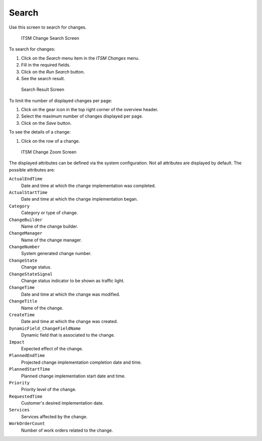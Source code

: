 Search
======

Use this screen to search for changes.

.. figure:: images/itsm-changes-search.png
   :alt: ITSM Change Search Screen

   ITSM Change Search Screen

To search for changes:

1. Click on the *Search* menu item in the *ITSM Changes* menu.
2. Fill in the required fields.
3. Click on the *Run Search* button.
4. See the search result.

.. figure:: images/itsm-changes-search-result.png
   :alt: Search Result Screen

   Search Result Screen

To limit the number of displayed changes per page:

1. Click on the gear icon in the top right corner of the overview header.
2. Select the maximum number of changes displayed per page.
3. Click on the *Save* button.

To see the details of a change:

1. Click on the row of a change.

.. figure:: images/itsm-changes-zoom.png
   :alt: ITSM Change Zoom Screen

   ITSM Change Zoom Screen

The displayed attributes can be defined via the system configuration. Not all attributes are displayed by default. The possible attributes are:

``ActualEndTime``
   Date and time at which the change implementation was completed.

``ActualStartTime``
   Date and time at which the change implementation began.

``Category``
   Category or type of change.

``ChangeBuilder``
   Name of the change builder.

``ChangeManager``
   Name of the change manager.

``ChangeNumber``
   System generated change number.

``ChangeState``
   Change status.

``ChangeStateSignal``
   Change status indicator to be shown as traffic light.

``ChangeTime``
   Date and time at which the change was modified.

``ChangeTitle``
   Name of the change.

``CreateTime``
   Date and time at which the change was created.

``DynamicField_ChangeFieldName``
   Dynamic field that is associated to the change.

``Impact``
   Expected effect of the change.

``PlannedEndTime``
   Projected change implementation completion date and time.

``PlannedStartTime``
   Planned change implementation start date and time.

``Priority``
   Priority level of the change.

``RequestedTime``
   Customer's desired implementation date.

``Services``
   Services affected by the change.

``WorkOrderCount``
   Number of work orders related to the change.

.. seealso::

   See setting ``ITSMChange::Frontend::AgentITSMChangeSearch###ShowColumns`` to define the displayed attributes.
